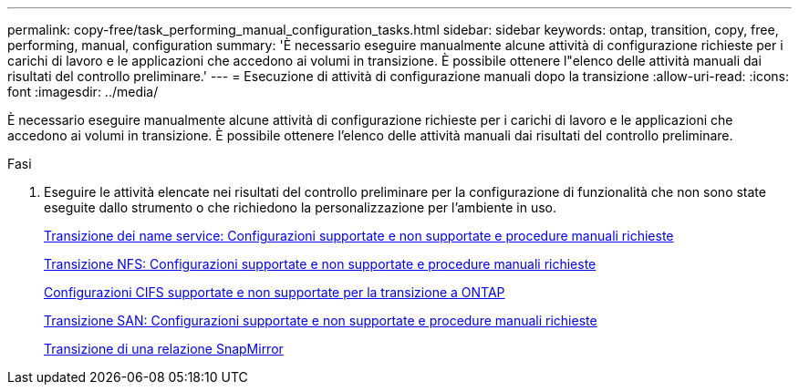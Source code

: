 ---
permalink: copy-free/task_performing_manual_configuration_tasks.html 
sidebar: sidebar 
keywords: ontap, transition, copy, free, performing, manual, configuration 
summary: 'È necessario eseguire manualmente alcune attività di configurazione richieste per i carichi di lavoro e le applicazioni che accedono ai volumi in transizione. È possibile ottenere l"elenco delle attività manuali dai risultati del controllo preliminare.' 
---
= Esecuzione di attività di configurazione manuali dopo la transizione
:allow-uri-read: 
:icons: font
:imagesdir: ../media/


[role="lead"]
È necessario eseguire manualmente alcune attività di configurazione richieste per i carichi di lavoro e le applicazioni che accedono ai volumi in transizione. È possibile ottenere l'elenco delle attività manuali dai risultati del controllo preliminare.

.Fasi
. Eseguire le attività elencate nei risultati del controllo preliminare per la configurazione di funzionalità che non sono state eseguite dallo strumento o che richiedono la personalizzazione per l'ambiente in uso.
+
xref:concept_supported_and_unsupported_name_services_configurations.adoc[Transizione dei name service: Configurazioni supportate e non supportate e procedure manuali richieste]

+
xref:concept_nfs_configurations_supported_unsupported_or_requiring_manual_steps_for_transition.adoc[Transizione NFS: Configurazioni supportate e non supportate e procedure manuali richieste]

+
xref:concept_cifs_configurations_supported_unsupported_or_requiring_manual_steps_for_transition.adoc[Configurazioni CIFS supportate e non supportate per la transizione a ONTAP]

+
xref:concept_san_transition_supported_and_unsupported_configurations_and_required_manual_steps.adoc[Transizione SAN: Configurazioni supportate e non supportate e procedure manuali richieste]

+
xref:task_transitioning_a_snapmirror_relationship.adoc[Transizione di una relazione SnapMirror]



